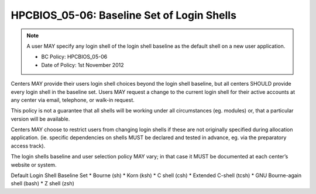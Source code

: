 HPCBIOS_05-06: Baseline Set of Login Shells
===========================================

.. note::
  A user MAY specify any login shell of the login shell baseline as the
  default shell on a new user application.

  * BC Policy: HPCBIOS_05-06
  * Date of Policy: 1st November 2012

Centers MAY provide their users login shell choices beyond the login
shell baseline, but all centers SHOULD provide every login shell in the
baseline set. Users MAY request a change to the current login shell for
their active accounts at any center via email, telephone, or walk-in
request.

This policy is not a guarantee that all shells will be working under all
circumstances (eg. modules) or, that a particular version will be available.

Centers MAY choose to restrict users from changing login shells if these
are not originally specified during allocation application. (ie.
specific dependencies on shells MUST be declared and tested in advance,
eg. via the preparatory access track).

The login shells baseline and user selection policy MAY vary;
in that case it MUST be documented at each center’s website or system.

Default Login Shell Baseline Set
* Bourne (sh)
* Korn (ksh)
* C shell (csh)
* Extended C-shell (tcsh)
* GNU Bourne-again shell (bash)
* Z shell (zsh)

